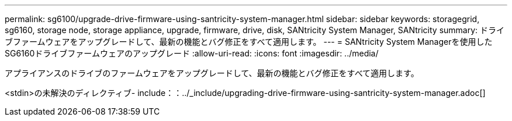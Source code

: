 ---
permalink: sg6100/upgrade-drive-firmware-using-santricity-system-manager.html 
sidebar: sidebar 
keywords: storagegrid, sg6160, storage node, storage appliance, upgrade, firmware, drive, disk, SANtricity System Manager, SANtricity 
summary: ドライブファームウェアをアップグレードして、最新の機能とバグ修正をすべて適用します。 
---
= SANtricity System Managerを使用したSG6160ドライブファームウェアのアップグレード
:allow-uri-read: 
:icons: font
:imagesdir: ../media/


[role="lead"]
アプライアンスのドライブのファームウェアをアップグレードして、最新の機能とバグ修正をすべて適用します。

<stdin>の未解決のディレクティブ- include：：../_include/upgrading-drive-firmware-using-santricity-system-manager.adoc[]
